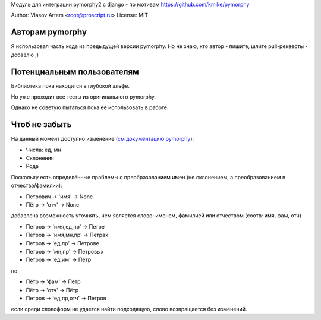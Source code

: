 
Модуль для интеграции pymorphy2 с django - по мотивам https://github.com/kmike/pymorphy

Author: Vlasov Artem <root@proscript.ru>
License: MIT

Авторам pymorphy
======================

Я использовал часть кода из предыдущей версии pymorphy. Но не знаю, кто автор - пишите, шлите pull-реквесты - добавлю ;)


Потенциальным пользователям
===========================

Библиотека пока находится в глубокой альфе.

Но уже проходит все тесты из оригинального pymorphy.

Однако не советую пытаться пока её использовать в работе.


Чтоб не забыть
==============

На данный момент доступно изменение (`см документацию pymorphy <http://pymorphy.readthedocs.org/en/latest/ref/gram_info_ru.html>`_):

* Числа: ед, мн
* Склонения
* Рода

Поскольку есть определённые проблемы с преобразованием имен (не склонением, а преобразованием в отчества/фамилии):

* Петрович -> 'имя' -> None
* Пётр -> 'отч' -> None

добавлена возможность уточнять, чем является слово: именем, фамилией или отчеством (соотв: имя, фам, отч)

* Петров -> 'имя,ед,пр' -> Петре
* Петров -> 'имя,мн,пр' -> Петрах
* Петров -> 'ед,пр' -> Петрове
* Петров -> 'мн,пр' -> Петровых
* Петров -> 'ед,им' -> Пётр

но

* Пётр -> 'фам' -> Пётр
* Пётр -> 'отч' -> Пётр
* Петров -> 'ед,пр,отч' -> Петров

если среди словоформ не удается найти подходящую, слово возвращается без изменений.